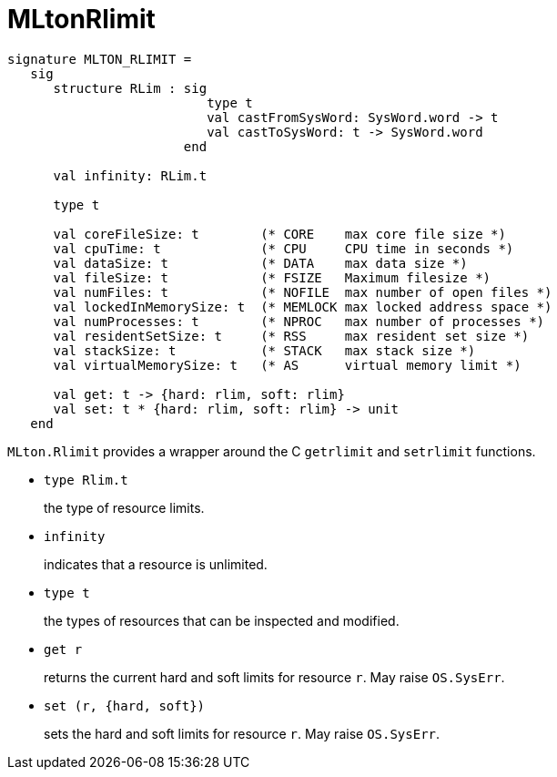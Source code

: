 = MLtonRlimit

[source,sml]
----
signature MLTON_RLIMIT =
   sig
      structure RLim : sig
                          type t
                          val castFromSysWord: SysWord.word -> t
                          val castToSysWord: t -> SysWord.word
                       end

      val infinity: RLim.t

      type t

      val coreFileSize: t        (* CORE    max core file size *)
      val cpuTime: t             (* CPU     CPU time in seconds *)
      val dataSize: t            (* DATA    max data size *)
      val fileSize: t            (* FSIZE   Maximum filesize *)
      val numFiles: t            (* NOFILE  max number of open files *)
      val lockedInMemorySize: t  (* MEMLOCK max locked address space *)
      val numProcesses: t        (* NPROC   max number of processes *)
      val residentSetSize: t     (* RSS     max resident set size *)
      val stackSize: t           (* STACK   max stack size *)
      val virtualMemorySize: t   (* AS      virtual memory limit *)

      val get: t -> {hard: rlim, soft: rlim}
      val set: t * {hard: rlim, soft: rlim} -> unit
   end
----

`MLton.Rlimit` provides a wrapper around the C `getrlimit` and
`setrlimit` functions.

* `type Rlim.t`
+
the type of resource limits.

* `infinity`
+
indicates that a resource is unlimited.

* `type t`
+
the types of resources that can be inspected and modified.

* `get r`
+
returns the current hard and soft limits for resource `r`. May raise
`OS.SysErr`.

* `set (r, {hard, soft})`
+
sets the hard and soft limits for resource `r`.  May raise
`OS.SysErr`.

